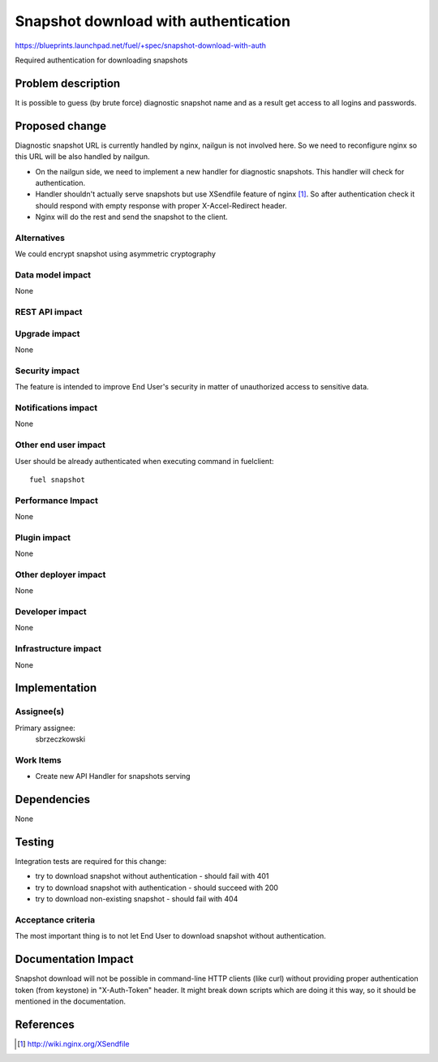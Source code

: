 ..
 This work is licensed under a Creative Commons Attribution 3.0 Unported
 License.

 http://creativecommons.org/licenses/by/3.0/legalcode

=====================================
Snapshot download with authentication
=====================================

https://blueprints.launchpad.net/fuel/+spec/snapshot-download-with-auth

Required authentication for downloading snapshots

Problem description
===================

It is possible to guess (by brute force) diagnostic snapshot name and as a
result get access to all logins and passwords.

Proposed change
===============

Diagnostic snapshot URL is currently handled by nginx, nailgun
is not involved here. So we need to reconfigure nginx so this URL will be
also handled by nailgun.

* On the nailgun side, we need to implement a new handler for diagnostic
  snapshots. This handler will check for authentication.

* Handler shouldn't actually serve snapshots but use XSendfile
  feature of nginx [#]_. So after authentication check it should respond
  with empty response with proper X-Accel-Redirect header.

* Nginx will do the rest and send the snapshot to the client.


Alternatives
------------

We could encrypt snapshot using asymmetric cryptography

Data model impact
-----------------

None


REST API impact
---------------

.. http:get:: /dump/(snapshot_name)

  Check for authentication. Returns empty response with X-Accel-Redirect header
  set to `snapshot_name` location on server.

  :reqheader X-Auth-Token: authentication token from keystone
  :statuscode 200: no error
  :statuscode 401: Unauthorized
  :statuscode 404: Not found - on non-existing snapshot


Upgrade impact
--------------

None

Security impact
---------------

The feature is intended to improve End User's security in matter of
unauthorized access to sensitive data.

Notifications impact
--------------------

None

Other end user impact
---------------------

User should be already authenticated when executing command in fuelclient:
::

  fuel snapshot

Performance Impact
------------------

None

Plugin impact
-------------

None

Other deployer impact
---------------------

None

Developer impact
----------------

None

Infrastructure impact
---------------------

None

Implementation
==============

Assignee(s)
-----------

Primary assignee:
  sbrzeczkowski

Work Items
----------

* Create new API Handler for snapshots serving


Dependencies
============

None

Testing
=======

Integration tests are required for this change:

* try to download snapshot without authentication - should fail with 401
* try to download snapshot with authentication - should succeed with 200
* try to download non-existing snapshot - should fail with 404

Acceptance criteria
-------------------

The most important thing is to not let End User to download snapshot
without authentication.

Documentation Impact
====================

Snapshot download will not be possible in command-line HTTP clients
(like curl) without providing proper authentication token (from keystone)
in "X-Auth-Token" header. It might break down scripts which are doing it
this way, so it should be mentioned in the documentation.

References
==========
.. [#] http://wiki.nginx.org/XSendfile
